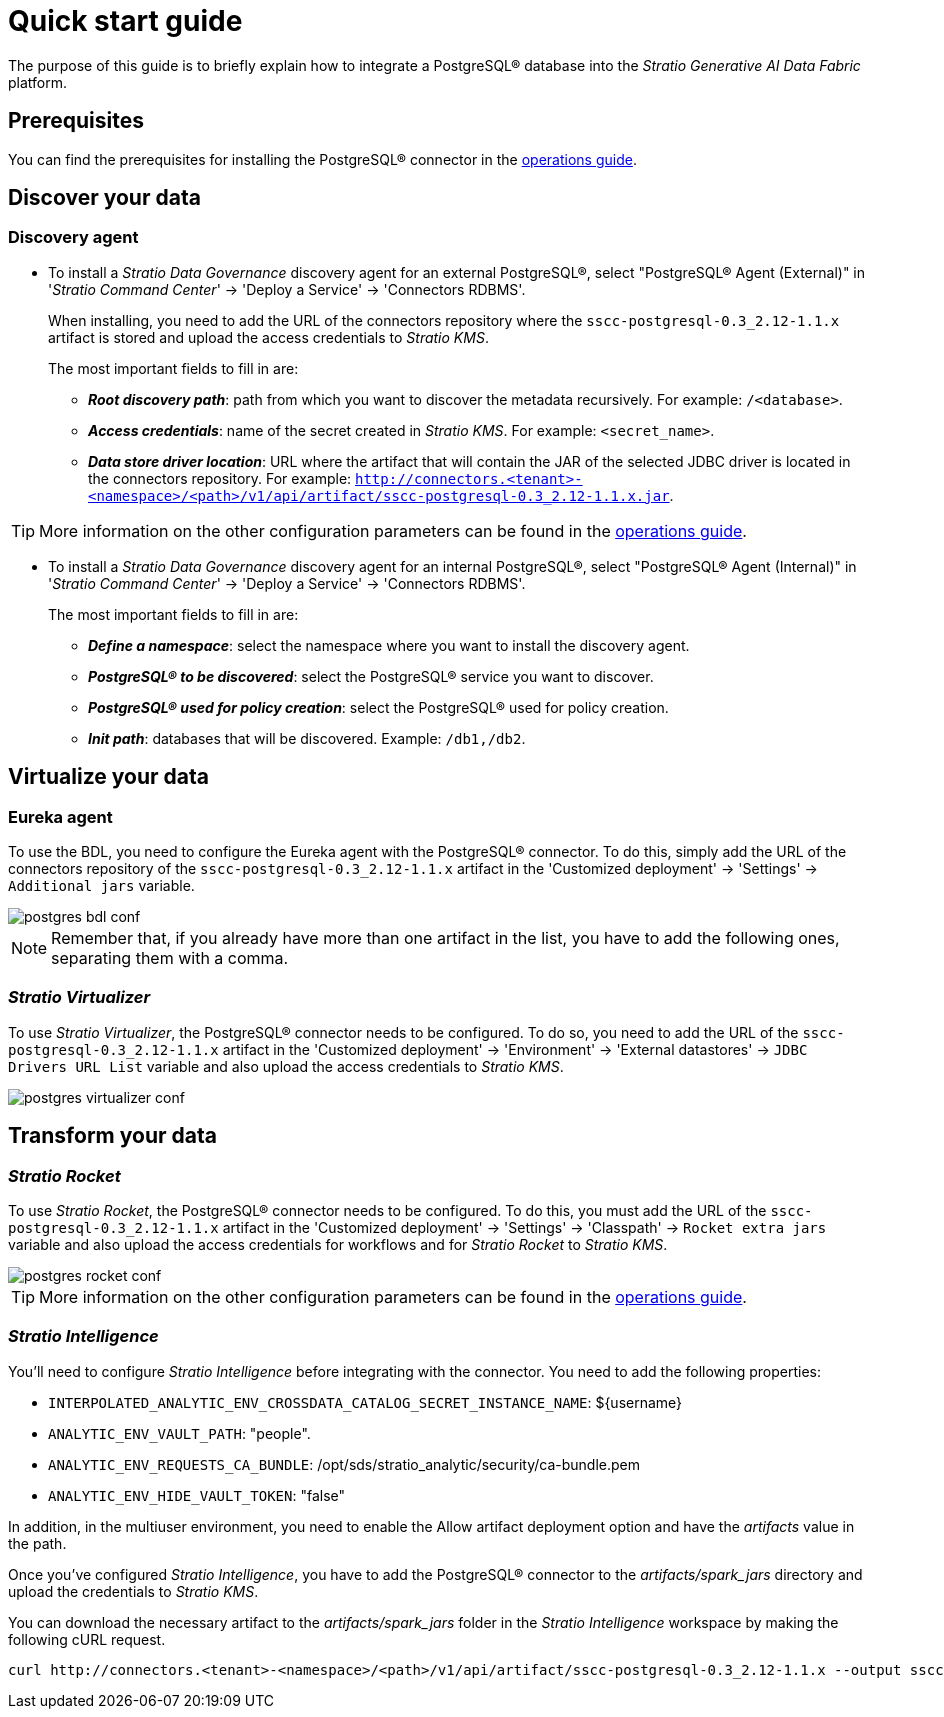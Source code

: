 ﻿= Quick start guide

The purpose of this guide is to briefly explain how to integrate a PostgreSQL® database into the _Stratio Generative AI Data Fabric_ platform.

== Prerequisites

You can find the prerequisites for installing the PostgreSQL® connector in the xref:postgres:operations-guide.adoc#_prerrequisitos[operations guide].

== Discover your data

=== Discovery agent

* To install a _Stratio Data Governance_ discovery agent for an external PostgreSQL®, select "PostgreSQL® Agent (External)" in '_Stratio Command Center_' -> 'Deploy a Service' -> 'Connectors RDBMS'.
+
When installing, you need to add the URL of the connectors repository where the `sscc-postgresql-0.3_2.12-1.1.x` artifact is stored and upload the access credentials to _Stratio KMS_.
+
The most important fields to fill in are:

** *_Root discovery path_*: path from which you want to discover the metadata recursively. For example: `/<database>`.
** *_Access credentials_*: name of the secret created in _Stratio KMS_. For example: `<secret_name>`.
** *_Data store driver location_*: URL where the artifact that will contain the JAR of the selected JDBC driver is located in the connectors repository. For example: `http://connectors.<tenant>-<namespace>/<path>/v1/api/artifact/sscc-postgresql-0.3_2.12-1.1.x.jar`.

TIP: More information on the other configuration parameters can be found in the xref:postgres:operations-guide.adoc#_discovery_agent[operations guide].

* To install a _Stratio Data Governance_ discovery agent for an internal PostgreSQL®, select "PostgreSQL® Agent (Internal)" in '_Stratio Command Center_' -> 'Deploy a Service' -> 'Connectors RDBMS'.
+
The most important fields to fill in are:

*** *_Define a namespace_*: select the namespace where you want to install the discovery agent.
*** *_PostgreSQL® to be discovered_*: select the PostgreSQL® service you want to discover.
*** *_PostgreSQL® used for policy creation_*: select the PostgreSQL® used for policy creation.
*** *_Init path_*: databases that will be discovered. Example: `/db1,/db2`.

== Virtualize your data

=== Eureka agent

To use the BDL, you need to configure the Eureka agent with the PostgreSQL® connector. To do this, simply add the URL of the connectors repository of the `sscc-postgresql-0.3_2.12-1.1.x` artifact in the 'Customized deployment' -> 'Settings' -> `Additional jars` variable.

image::postgres-bdl-conf.png[]

NOTE: Remember that, if you already have more than one artifact in the list, you have to add the following ones, separating them with a comma.

=== _Stratio Virtualizer_

To use _Stratio Virtualizer_, the PostgreSQL® connector needs to be configured. To do so, you need to add the URL of the `sscc-postgresql-0.3_2.12-1.1.x` artifact in the 'Customized deployment' -> 'Environment' -> 'External datastores' -> `JDBC Drivers URL List` variable and also upload the access credentials to _Stratio KMS_.

image::postgres-virtualizer-conf.png[]

== Transform your data

=== _Stratio Rocket_

To use _Stratio Rocket_, the PostgreSQL® connector needs to be configured. To do this, you must add the URL of the `sscc-postgresql-0.3_2.12-1.1.x` artifact in the 'Customized deployment' -> 'Settings' -> 'Classpath' -> `Rocket extra jars` variable and also upload the access credentials for workflows and for _Stratio Rocket_ to _Stratio KMS_.

image::postgres-rocket-conf.png[]

TIP: More information on the other configuration parameters can be found in the xref:postgres:operations-guide.adoc#rocket-configuration[operations guide].

=== _Stratio Intelligence_

You'll need to configure _Stratio Intelligence_ before integrating with the connector. You need to add the following properties:

* `INTERPOLATED_ANALYTIC_ENV_CROSSDATA_CATALOG_SECRET_INSTANCE_NAME`: ${username}
* `ANALYTIC_ENV_VAULT_PATH`: "people".
* `ANALYTIC_ENV_REQUESTS_CA_BUNDLE`: /opt/sds/stratio_analytic/security/ca-bundle.pem
* `ANALYTIC_ENV_HIDE_VAULT_TOKEN`: "false"

In addition, in the multiuser environment, you need to enable the Allow artifact deployment option and have the _artifacts_ value in the path.

Once you've configured _Stratio Intelligence_, you have to add the PostgreSQL® connector to the _artifacts/spark++_++jars_ directory and upload the credentials to _Stratio KMS_.

You can download the necessary artifact to the _artifacts/spark++_++jars_ folder in the _Stratio Intelligence_ workspace by making the following cURL request.

[source,bash]
----
curl http://connectors.<tenant>-<namespace>/<path>/v1/api/artifact/sscc-postgresql-0.3_2.12-1.1.x --output sscc-postgresql-0.3_2.12-1.1.x
----
